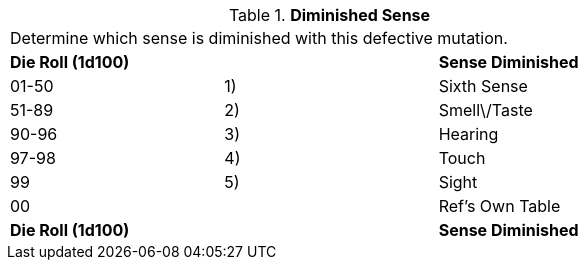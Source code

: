 // Table 59.8 Diminished Sense
.*Diminished Sense*
[width="75%",cols="3*^",frame="all", stripes="even"]
|===
3+<|Determine which sense is diminished with this defective mutation. 
s|Die Roll (1d100)
s|
s|Sense Diminished

|01-50
|1)
|Sixth Sense

|51-89
|2)
|Smell\/Taste

|90-96
|3)
|Hearing

|97-98
|4)
|Touch

|99
|5)
|Sight

|00
|
|Ref's Own Table

s|Die Roll (1d100)
s|
s|Sense Diminished


|===
